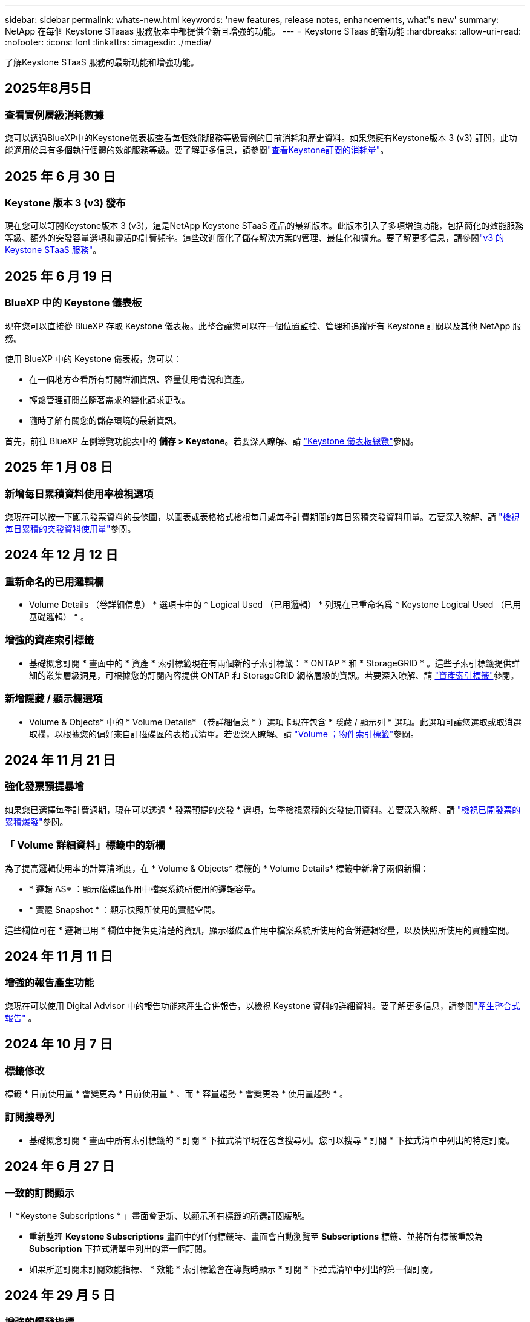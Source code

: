 ---
sidebar: sidebar 
permalink: whats-new.html 
keywords: 'new features, release notes, enhancements, what"s new' 
summary: NetApp 在每個 Keystone STaaas 服務版本中都提供全新且增強的功能。 
---
= Keystone STaas 的新功能
:hardbreaks:
:allow-uri-read: 
:nofooter: 
:icons: font
:linkattrs: 
:imagesdir: ./media/


[role="lead"]
了解Keystone STaaS 服務的最新功能和增強功能。



== 2025年8月5日



=== 查看實例層級消耗數據

您可以透過BlueXP中的Keystone儀表板查看每個效能服務等級實例的目前消耗和歷史資料。如果您擁有Keystone版本 3 (v3) 訂閱，此功能適用於具有多個執行個體的效能服務等級。要了解更多信息，請參閱link:https://docs.netapp.com/us-en/keystone-staas/integrations/current-usage-tab.html["查看Keystone訂閱的消耗量"]。



== 2025 年 6 月 30 日



=== Keystone 版本 3 (v3) 發布

現在您可以訂閱Keystone版本 3 (v3)，這是NetApp Keystone STaaS 產品的最新版本。此版本引入了多項增強功能，包括簡化的效能服務等級、額外的突發容量選項和靈活的計費頻率。這些改進簡化了儲存解決方案的管理、最佳化和擴充。要了解更多信息，請參閱link:https://docs.netapp.com/us-en/keystone-staas/concepts/metrics.html["v3 的 Keystone STaaS 服務"]。



== 2025 年 6 月 19 日



=== BlueXP 中的 Keystone 儀表板

現在您可以直接從 BlueXP 存取 Keystone 儀表板。此整合讓您可以在一個位置監控、管理和追蹤所有 Keystone 訂閱以及其他 NetApp 服務。

使用 BlueXP 中的 Keystone 儀表板，您可以：

* 在一個地方查看所有訂閱詳細資訊、容量使用情況和資產。
* 輕鬆管理訂閱並隨著需求的變化請求更改。
* 隨時了解有關您的儲存環境的最新資訊。


首先，前往 BlueXP 左側導覽功能表中的 *儲存 > Keystone*。若要深入瞭解、請 link:https://docs.netapp.com/us-en/keystone-staas/integrations/dashboard-overview.html["Keystone 儀表板總覽"]參閱。



== 2025 年 1 月 08 日



=== 新增每日累積資料使用率檢視選項

您現在可以按一下顯示發票資料的長條圖，以圖表或表格格式檢視每月或每季計費期間的每日累積突發資料用量。若要深入瞭解、請 link:./integrations/consumption-tab.html#view-daily-accrued-burst-data-usage["檢視每日累積的突發資料使用量"]參閱。



== 2024 年 12 月 12 日



=== 重新命名的已用邏輯欄

* Volume Details （卷詳細信息） * 選項卡中的 * Logical Used （已用邏輯） * 列現在已重命名爲 * Keystone Logical Used （已用基礎邏輯） * 。



=== 增強的資產索引標籤

* 基礎概念訂閱 * 畫面中的 * 資產 * 索引標籤現在有兩個新的子索引標籤： * ONTAP * 和 * StorageGRID * 。這些子索引標籤提供詳細的叢集層級洞見，可根據您的訂閱內容提供 ONTAP 和 StorageGRID 網格層級的資訊。若要深入瞭解、請 link:./integrations/assets-tab.html["資產索引標籤"^]參閱。



=== 新增隱藏 / 顯示欄選項

* Volume & Objects* 中的 * Volume Details* （卷詳細信息 * ）選項卡現在包含 * 隱藏 / 顯示列 * 選項。此選項可讓您選取或取消選取欄，以根據您的偏好來自訂磁碟區的表格式清單。若要深入瞭解、請 link:./integrations/volumes-objects-tab.html["Volume  ；物件索引標籤"^]參閱。



== 2024 年 11 月 21 日



=== 強化發票預提暴增

如果您已選擇每季計費週期，現在可以透過 * 發票預提的突發 * 選項，每季檢視累積的突發使用資料。若要深入瞭解、請 link:./integrations/consumption-tab.html#view-accrued-burst["檢視已開發票的累積爆發"^]參閱。



=== 「 Volume 詳細資料」標籤中的新欄

為了提高邏輯使用率的計算清晰度，在 * Volume & Objects* 標籤的 * Volume Details* 標籤中新增了兩個新欄：

* * 邏輯 AS* ：顯示磁碟區作用中檔案系統所使用的邏輯容量。
* * 實體 Snapshot * ：顯示快照所使用的實體空間。


這些欄位可在 * 邏輯已用 * 欄位中提供更清楚的資訊，顯示磁碟區作用中檔案系統所使用的合併邏輯容量，以及快照所使用的實體空間。



== 2024 年 11 月 11 日



=== 增強的報告產生功能

您現在可以使用 Digital Advisor 中的報告功能來產生合併報告，以檢視 Keystone 資料的詳細資料。要了解更多信息，請參閱link:./integrations/options.html#generate-consolidated-report-from-digital-advisor["產生整合式報告"^] 。



== 2024 年 10 月 7 日



=== 標籤修改

標籤 * 目前使用量 * 會變更為 * 目前使用量 * 、而 * 容量趨勢 * 會變更為 * 使用量趨勢 * 。



=== 訂閱搜尋列

* 基礎概念訂閱 * 畫面中所有索引標籤的 * 訂閱 * 下拉式清單現在包含搜尋列。您可以搜尋 * 訂閱 * 下拉式清單中列出的特定訂閱。



== 2024 年 6 月 27 日



=== 一致的訂閱顯示

「 *Keystone Subscriptions * 」畫面會更新、以顯示所有標籤的所選訂閱編號。

* 重新整理 *Keystone Subscriptions* 畫面中的任何標籤時、畫面會自動瀏覽至 *Subscriptions* 標籤、並將所有標籤重設為 *Subscription* 下拉式清單中列出的第一個訂閱。
* 如果所選訂閱未訂閱效能指標、 * 效能 * 索引標籤會在導覽時顯示 * 訂閱 * 下拉式清單中列出的第一個訂閱。




== 2024 年 29 月 5 日



=== 增強的爆發指標

使用圖索引中的 * 脈衝 * 指標會增強、以顯示脈衝量限制百分比值。此值會根據訂閱的約定突發量上限而有所變更。您也可以將游標移到 * 使用狀態 * 欄中的 * 脈衝使用量 * 指標上、以檢視 * 訂閱 * 索引標籤中的突發量限制值。



=== 新增服務層級

包含服務層級 * CVO Primary * 和 * CVO Secondary * 、可支援 Cloud Volumes ONTAP 、以支援具有零承諾容量的費率方案、或是設定為 Metro 叢集的方案。

* 您可以從 *Keystone Subscriptions * Widget 的舊儀表板和 *Capacity Trend* 索引標籤、檢視這些服務層級的容量使用率圖表、也可以從 *Current Usage* 索引標籤檢視詳細的使用資訊。
* 在 * 訂閱 * 索引標籤中、這些服務層級會顯示為 `CVO (v2)` 在 * 使用類型 * 欄中、允許根據這些服務層級來識別帳單。




=== 用於短期突發的放大功能

「 * 容量趨勢 * 」標籤現在包含放大功能、可檢視使用圖表中短期突發的詳細資料。如需更多資訊、請參閱 link:./integrations/consumption-tab.html["容量趨勢索引標籤"^]。



=== 增強訂閱顯示

訂閱的預設顯示功能已增強、可依追蹤 ID 進行排序。* 訂閱 * 索引標籤中的訂閱、包括 * 訂閱 * 下拉式清單和 CSV 報告、現在會依照追蹤 ID 的字母順序、依照 A 、 A 、 b 、 B 等順序顯示。



=== 強化的累積突發顯示

將游標暫留在「 * 容量趨勢 * 」標籤中的容量使用長條圖上時所出現的工具提示、現在會根據已認可的容量、顯示累積突發量的類型。它會區分預提量與發票預提量、顯示 * 預提使用量 * 與 * 發票預提使用量 * 、用於零承諾容量費率方案的訂閱、以及 * 預提突發 * 與 * 發票預提突發 * 、用於非零承諾容量的訂閱。



== 2024 年 09 月 5 日



=== CSV 報告中的新欄

* 容量趨勢 * 索引標籤的 CSV 報告現在包含 * 訂閱號碼 * 和 * 帳戶名稱 * 欄、以提供更好的詳細資料。



=== 增強使用類型欄

「 * 訂閱 * 」標籤中的「 * 使用類型 * 」欄已增強、可將邏輯和實體使用方式顯示為以逗號分隔的值、以涵蓋檔案和物件的服務層級。



=== 從 Volume Details 標籤存取物件儲存詳細資料

「 * 磁碟區與物件 * 」標籤中的「 * 磁碟區詳細資料 * 」標籤現在提供物件儲存詳細資料、以及包含檔案與物件服務層級的訂閱數量資訊。您可以按一下 * Volume Details* 標籤中的 * 物件儲存詳細資料 * 按鈕來檢視詳細資料。



== 2024 年 3 月 28 日



=== 「 Volume Details 」（ Volume 詳細資料）標籤會顯示 QoS 原則符合性的改善

「 * 磁碟區與物件 * 」標籤中的「 * 磁碟區詳細資料 * 」標籤、現在可更清楚地瞭解服務品質（ QoS ）原則法規遵循。先前稱為 *AQoS* 的欄會重新命名為 * 相容 * 、表示 QoS 原則是否符合法規。此外，還會新增一個新欄 *QoS 原則類型 * ，指定原則是固定的還是自適應的。如果兩者皆不適用、欄會顯示 _ 不可用 _ 。如需更多資訊、請參閱 link:./integrations/volumes-objects-tab.html["Volume  ；物件索引標籤"^]。



=== Volume Summary （ Volume 摘要）選項卡中會顯示新的列和簡化的訂閱

* 「 * 磁碟區與物件 * 」索引標籤中的「 * 磁碟區摘要 * 」索引標籤現在包含標題為 * 受保護 * 的新欄。此欄提供與您訂閱的服務層級相關聯的受保護磁碟區計數。如果您按一下受保護的磁碟區數量、就會進入 * Volume Details* （磁碟區詳細資料）標籤、您可以在其中檢視受保護磁碟區的篩選清單。
* 「 * Volume Summary* 」標籤會更新為僅顯示基本訂閱、不包括附加服務。如需更多資訊、請參閱 link:./integrations/volumes-objects-tab.html["Volume  ；物件索引標籤"^]。




=== 「容量趨勢」標籤中會顯示「累積突發量明細」的變更

將游標暫留在「 * 容量趨勢 * 」標籤中的容量使用長條圖上時所出現的工具提示、將會顯示當月累積突發的詳細資料。前幾個月將無法取得詳細資料。



=== 增強存取功能、可檢視 Keystone 訂閱的歷史資料

如果已修改或更新 Keystone 訂閱、您現在可以檢視歷史資料。您可以將訂閱的開始日期設定為先前的日期以檢視：

* 來自「容量趨勢」標籤的消耗和累積突發使用資料。
* “效能”標籤中的 ONTAP 磁碟區的效能指標。


數據根據所選的訂閱開始日期顯示。



== 2024 年 29 月 2 日



=== 新增資產索引標籤

「 * 基礎概念訂閱 * 」畫面現在包含 * 資產 * 索引標籤。這個新索引標籤會根據您的訂閱內容、提供叢集層級的資訊。如需更多資訊、請參閱 link:./integrations/assets-tab.html["資產索引標籤"^]。



=== 「 Volume & Objects 」標籤的改良功能

為了讓 ONTAP 系統磁碟區更清晰、 * Volume Summary* 和 * Volume Details* 這兩個新的標籤按鈕已新增至 * Volumes * 標籤。「 * Volume Summary 」（ Volume 摘要）標籤提供與您訂閱服務層級相關的整體磁碟區數、包括其 AQO 法規遵循狀態和容量資訊。「 * Volume 詳細資料 * 」標籤會列出所有磁碟區及其詳細資料。如需更多資訊、請參閱 link:./integrations/volumes-objects-tab.html["Volume  ；物件索引標籤"^]。



=== 增強數位顧問的搜尋體驗

* 數位顧問 * 畫面上的搜尋參數現在包括 Keystone 訂閱號碼和為 Keystone 訂閱所建立的報價表。您可以輸入訂閱號碼或報價表名稱的前三個字元。如需更多資訊、請參閱 link:./integrations/keystone-aiq.html["在 Active IQ Digital Advisor 上查看 Keystone 儀表板"^]。



=== 檢視使用資料的時間戳記

您可以在 *Keystone Subscriptions * Widget 的舊儀表板上檢視使用資料時間戳記（以 UTC 為單位）。



== 2024 年 13 月 2 日



=== 可檢視連結至主要訂閱的訂閱

您的部分主要訂閱可能有連結的次要訂閱。如果是這種情況、主要訂閱號碼將繼續顯示在 * 訂閱號碼 * 欄中、而連結的訂閱號碼則會列在 * 訂閱 * 索引標籤上的新欄 * 連結訂閱 * 中。「 * 連結訂閱 * 」欄只有在您有連結的訂閱時才可供使用、而且您可以看到通知您的資訊訊息。



== 2024 年 1 月 11 日



=== 因累積突發而傳回的發票資料

* 累積突發 * 的標籤現已修改為 * 容量趨勢 * 標籤中的 * 發票累積突發 * 。選取此選項可讓您檢視已計費之累積突發資料的每月圖表。如需更多資訊、請參閱 link:./integrations/consumption-tab.html#view-accrued-burst["檢視已開發票的累積爆發"^]。



=== 特定費率計畫的累積使用詳細資料

如果您的訂閱具有 _ 零 _ 已認可容量的費率計畫、您可以在 * 容量趨勢 * 標籤中檢視累積的使用量詳細資料。選擇 * 已開票的累計使用 * 選項時、您可以檢視已計費的累計使用資料的每月圖表。



== 2023 年 12 月 15 日



=== 能夠依觀察名單進行搜尋

Digital Advisor 中的報價表支援已延伸至 Keystone 系統。您現在可以使用報價表來搜尋多位客戶的訂閱詳細資料。如需 Keystone STaas 中使用報價表的詳細資訊、請參閱 link:./integrations/keystone-aiq.html#search-by-keystone-watchlists["依 Keystone 觀察名單搜尋"^]。



=== 轉換為 UTC 時區的日期

Digital Advisor 的 *Keystone Subscriptions* 螢幕標籤上傳回的資料以 UTC 時間（伺服器時區）顯示。當您輸入查詢日期時、系統會自動將其視為 UTC 時間。如需更多資訊、請參閱 link:./integrations/keystone-aiq.html["Keystone訂閱儀表板與報告"^]。
